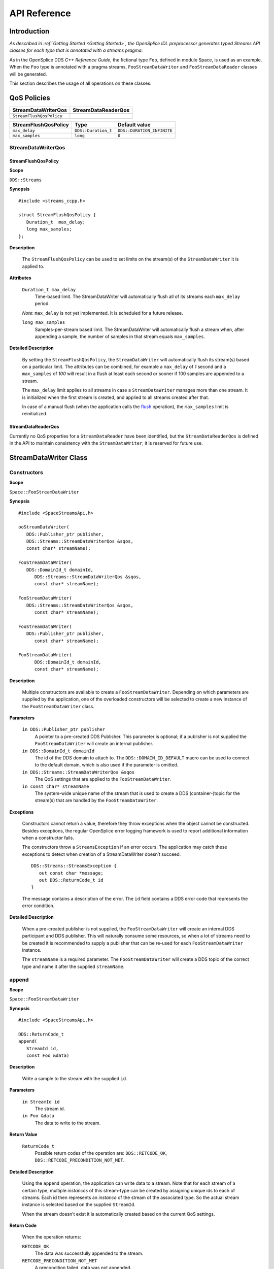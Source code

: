 .. _`API Reference`:


#############
API Reference
#############

Introduction
************

*As described in :ref:`Getting Started <Getting Started>`, the OpenSplice
IDL preprocessor generates typed Streams API classes for each type that
is annotated with a streams pragma.*

As in the OpenSplice DDS *C++ Reference Guide*, the fictional type ``Foo``,
defined in module Space, is used as an example. When the ``Foo`` type is
annotated with a pragma streams, ``FooStreamDataWriter`` and
``FooStreamDataReader`` classes will be generated.

This section describes the usage of all operations on these classes.



QoS Policies
************

+---------------------------+-------------------------------+
| StreamDataWriterQos       | StreamDataReaderQos           |
+===========================+===============================+
| ``StreamFlushQosPolicy``  |                               |
+---------------------------+-------------------------------+

.. need a force a gap here somehow (for the HTML at least)

+-----------------------+---------------------+----------------------------+
| StreamFlushQosPolicy  | Type                | Default value              |
+=======================+=====================+============================+
| ``max_delay``         | ``DDS::Duration_t`` | ``DDS::DURATION_INFINITE`` |
+-----------------------+---------------------+----------------------------+
| ``max_samples``       | ``long``            | ``0``                      |
+-----------------------+---------------------+----------------------------+



StreamDataWriterQos
===================

StreamFlushQosPolicy
--------------------

**Scope**

``DDS::Streams``

**Synopsis**

::

   #include <streams_ccpp.h>

   struct StreamFlushQosPolicy {
      Duration_t  max_delay;
      long max_samples;
   };


**Description**

   The ``StreamFlushQosPolicy`` can be used to set limits on the stream(s) of
   the ``StreamDataWriter`` it is applied to.

**Attributes**

   ``Duration_t max_delay``
      Time-based limit.
      The StreamDataWriter will automatically flush all of its
      streams each ``max_delay`` period.

   |caution| *Note*: ``max_delay`` is not yet implemented.
   It is scheduled for a future release.

   ``long max_samples``
      Samples-per-stream based limit.
      The StreamDataWriter will automatically flush a stream when,
      after appending a sample, the number of samples in that stream
      equals ``max_samples``.

**Detailed Description**

   By setting the ``StreamFlushQosPolicy``, the ``StreamDataWriter`` will
   automatically flush its stream(s) based on a particular limit. The
   attributes can be combined, for example a ``max_delay`` of *1* second and a
   ``max_samples`` of *100* will result in a flush at least each second or sooner
   if 100 samples are appended to a stream.

   The ``max_delay`` limit applies to all streams in case a ``StreamDataWriter``
   manages more than one stream. It is initialized when the first stream is
   created, and applied to all streams created after that.

   In case of a manual flush (when the application calls the `flush`_
   operation), the ``max_samples`` limit is reinitialized.

StreamDataReaderQos
-------------------

Currently no QoS properties for a ``StreamDataReader`` have been identified,
but the ``StreamDataReaderQos`` is defined in the API to maintain
consistency with the ``StreamDataWriter``; it is reserved for future use.

StreamDataWriter Class
**********************

Constructors
============

**Scope**

``Space::FooStreamDataWriter``

**Synopsis**

::

   #include <SpaceStreamsApi.h>

   ooStreamDataWriter(
      DDS::Publisher_ptr publisher,
      DDS::Streams::StreamDataWriterQos &sqos,
      const char* streamName);

   FooStreamDataWriter(
      DDS::DomainId_t domainId,
         DDS::Streams::StreamDataWriterQos &sqos,
         const char* streamName);

   FooStreamDataWriter(
      DDS::Streams::StreamDataWriterQos &sqos,
         const char* streamName);

   FooStreamDataWriter(
      DDS::Publisher_ptr publisher,
         const char* streamName);

   FooStreamDataWriter(
         DDS::DomainId_t domainId,
         const char* streamName);

**Description**

   Multiple constructors are available to create a ``FooStreamDataWriter``.
   Depending on which parameters are supplied by the application, one of
   the overloaded constructors will be selected to create a new instance of
   the ``FooStreamDataWriter`` class.

**Parameters**

   ``in DDS::Publisher_ptr publisher``
      A pointer to a pre-created DDS Publisher.
      This parameter is optional; if a publisher is not supplied
      the ``FooStreamDataWriter`` will create an internal publisher.

   ``in DDS::DomainId_t domainId``
      The id of the DDS domain to attach to.
      The ``DDS::DOMAIN_ID_DEFAULT`` macro can be used to connect to the
      default domain, which is also used if the parameter is omitted.

   ``in DDS::Streams::StreamDataWriterQos &sqos``
      The QoS settings that are applied to the ``FooStreamDataWriter``.

   ``in const char* streamName``
      The system-wide unique name of the stream that is used to create
      a DDS (container-)topic for the stream(s) that are handled by
      the ``FooStreamDataWriter``.

**Exceptions**

   Constructors cannot return a value, therefore they throw exceptions when
   the object cannot be constructed. Besides exceptions, the regular
   OpenSplice error logging framework is used to report additional
   information when a constructor fails.

   The constructors throw a ``StreamsException`` if an error occurs. The
   application may catch these exceptions to detect when creation of a
   StreamDataWriter doesn’t succeed.

   ::

      DDS::Streams::StreamsException {
         out const char *message;
         out DDS::ReturnCode_t id
      }

   The message contains a description of the error. The ``id`` field
   contains a DDS error code that represents the error condition.

**Detailed Description**

   When a pre-created publisher is not supplied, the ``FooStreamDataWriter``
   will create an internal DDS participant and DDS publisher. This will
   naturally consume some resources, so when a lot of streams need to be
   created it is recommended to supply a publisher that can be re-used for
   each ``FooStreamDataWriter`` instance.

   The ``streamName`` is a required parameter. The ``FooStreamDataWriter``
   will create a DDS topic of the correct type and name it after the supplied
   ``streamName``.

append
======

**Scope**

``Space::FooStreamDataWriter``

**Synopsis**

::

   #include <SpaceStreamsApi.h>

   DDS::ReturnCode_t
   append(
      StreamId id,
      const Foo &data)

**Description**

   Write a sample to the stream with the supplied ``id``.

**Parameters**

   ``in StreamId id``
      The stream id.

   ``in Foo &data``
      The data to write to the stream.

**Return Value**

   ``ReturnCode_t``
      Possible return codes of the operation are:
      ``DDS::RETCODE_OK``, ``DDS::RETCODE_PRECONDITION_NOT_MET``.

**Detailed Description**

   Using the ``append`` operation, the application can write data to a stream.
   Note that for each stream of a certain type, multiple *instances* of
   this stream-type can be created by assigning unique ids to each of
   streams. Each id then represents an *instance* of the stream of the
   associated type. So the actual stream instance is selected based on the
   supplied ``StreamId``.

   When the stream doesn’t exist it is automatically created based on the
   current QoS settings.

**Return Code**

   When the operation returns:

   ``RETCODE_OK``
      The data was successfully appended to the stream.

   ``RETCODE_PRECONDITION_NOT_MET``
      A precondition failed, data was not appended.

   If the ``StreamDataWriter`` QoS specifies an auto-flush maximum samples
   limit, an ``append`` may trigger a `flush`_. In that case the ``append``
   call forwards the return code of the flush to the application, so any return
   code that is specified in the next section may also be returned by
   ``append``.

flush
=====

**Scope**

``Space::FooStreamDataWriter``

**Synopsis**

::

   #include <SpaceStreamsApi.h>

   DDS::ReturnCode_t
   flush(
      DDS::Streams::StreamId id)

**Description**

   Write all data in a stream to the DDS subsystem.

**Parameters**

   ``in StreamId id``
      The id of the stream.

**Return Value**

   ``ReturnCode_t``
      Possible return codes of the operation are:
      ``DDS::RETCODE_OK``, ``DDS::RETCODE_PRECONDITION_NOT_MET``.

**Detailed Description**

   When a stream is flushed, all data in the stream is delivered to DDS and
   the stream is emptied. The memory allocated will be reused the next time
   data is appended to the stream.

   The ``flush`` operation results in a write call on the underlying DDS
   subsystem. Depending on the result of the write, this result is returned
   back to the application.

**Return Code**

   ``RETCODE_OK``
      The stream was successfully flushed.

   ``RETCODE_PRECONDITION_NOT_MET``
      A precondition failed; most likely the stream doesn’t exist.

   See the OpenSplice DDS *C++ Reference Guide* for
   possible result codes returned by a DDS ``write`` operation.

get_qos
=======

**Scope**

``Space::FooStreamDataWriter``

**Synopsis**

::

   #include <SpaceStreamsApi.h>

   DDS::ReturnCode_t
   get_qos(
      DDS::Streams::StreamDataWriterQos &qos)

**Description**

   This operation allows access to the existing set of QoS policies for a
   ``FooStreamDataWriter``.

**Parameters**

   ``inout StreamDataWriterQos &qos``
      A pointer to a ``StreamDatatWriterQos`` object to which the current
      QoS settings will be copied.

**Return Value**

   ``ReturnCode_t``
      Possible return code of the operation is:
      ``DDS::RETCODE_OK``.

**Detailed Description**

   The existing list of QoS settings of the ``FooStreamDataWriter`` is copied
   to the object pointed to by ``qos``. The application can then inspect and,
   if necessary, modify the settings and apply the settings using the
   ``set_qos`` operation.

**Return Code**

   ``RETCODE_OK``
      The QoS settings were successfully copied to the supplied ``qos`` object.

set_qos
=======

**Scope**

``Space::FooStreamDataWriter``

**Synopsis**

::

   #include <SpaceStreamsApi.h>

   DDS::ReturnCode_t
   set_qos(
      DDS::Streams::StreamDataWriterQos &qos)

**Description**

   This operation allows replacing the existing set of QoS policies for a
   ``FooStreamDataWriter``.

**Parameters**

   ``in StreamDataWriterQos &qos``
      A pointer to a ``qos`` object with the new policies.

**Return Value**

   ``ReturnCode_t``
      Possible return codes of the operation are:
      ``DDS::RETCODE_OK``, ``DDS::RETCODE_UNSUPPORTED``.

**Detailed Description**

   This operation allows replacing the set of QoS policies of a
   ``FooStreamDataWriter``.

   |caution| *Note*: A new ``StreamFlushQosPolicy`` may decrease the
   value of ``max_samples``, but existing streams are not allowed to
   violate this limit. Any streams that contain data that exceeds the
   new ``max_samples`` value are automatically flushed before the new
   policy is applied.

**Return Code**

   ``RETCODE_OK``
      The QoS settings were successfully applied to the
      ``FooStreamDataWriter``.

   ``RETCODE_UNSUPPORTED``
      The application attempted to set QoS policies or values that are
      not (yet) supported.

StreamDataReader Class
**********************

Constructors
============

**Scope**

``Space::FooStreamDataReader``

**Synopsis**

::

   #include <SpaceStreamsApi.h>

   FooStreamDataReader(
      DDS::Subscriber_ptr subscriber,
      DDS::Streams::StreamDataReaderQos &sqos,
      const char* streamName);

   FooStreamDataReader(
      DDS::DomainId_t domainId,
         DDS::Streams::StreamDataReaderQos &sqos,
         const char* streamName);

   FooStreamDataReader(
      DDS::Streams::StreamDataReaderQos &sqos,
         const char* streamName);

   FooStreamDataReader(
      DDS::Subscriber_ptr subscriber,
         const char* streamName);

   FooStreamDataReader(
         DDS::DomainId_t domainId,
         const char* streamName);

**Description**

   Multiple constructors are available to create a ``FooStreamDataReader``.
   Depending on which parameters are supplied by the application, one of
   the overloaded constructors will be selected to create a new instance of
   a ``FooStreamDataReader`` class.

**Parameters**

   ``in DDS::Subscriber_ptr subscriber``
      A pointer to a pre-created DDS Subscriber.
      This parameter is optional; if a subscriber is not supplied the
      ``FooStreamDataReader`` will create an internal subscriber.

   ``in DDS::DomainId_t domainId``
      The id of the DDS domain to attach to. The ``DDS::DOMAIN_ID_DEFAULT``
      macro can be used to connect to the default domain, which is also
      used if the parameter is omitted.

   ``in DDS::Streams::StreamDataReaderQos &sqos``
      The QoS settings that are applied to the ``FooStreamDataReader``.

   ``in const char* streamName``
      The system-wide unique name of the stream which is also used to create
      a DDS (container-)topic for the stream(s) that are handled by
      the ``FooStreamDataReader``.

**Exceptions**

   Constructors cannot return a value, therefore they throw exceptions when
   the object cannot be constructed. Besides exceptions, the regular
   OpenSplice error logging framework is used to report additional
   information when a constructor fails.

   The constructors throw a ``StreamsException`` if an error occurs. The
   application may catch these exceptions to detect when creation of a
   ``StreamDataReader`` doesn’t succeed.

   ::

      DDS::Streams::StreamsException {
         out const char *message;
         out DDS::ReturnCode_t id
      }

   The message contains a description of the error. The ``id`` field
   contains a DDS error code that represents the error condition.

**Detailed Description**

   When a pre-created subscriber is not supplied, the ``FooStreamDataReader``
   will create an internal DDS participant and DDS subscriber. This will
   naturally consume some resources, so when a lot of instances need to be
   created it is recommended to supply a subscriber that can be re-used for
   each ``FooStreamDataReader`` instance.

   The ``streamName`` is a required parameter. The ``FooStreamDataReader``
   will create a DDS topic of the correct type and name it after the supplied
   ``streamName``.

get
===

**Scope**

``Space::FooStreamDataReader``

**Synopsis**

::

   #include <SpaceStreamsApi.h>

   DDS::ReturnCode_t
   get(
      DDS::Streams::StreamId id,
      Space::FooStreamBuf data_values,
      long max_samples,
      DDS::Duration_t timeout);

**Description**

   Check if any data is available in a stream and retrieve it, emptying the
   stream.

**Parameters**

   ``in StreamId id``
      The ``id`` of the stream instance from which to retrieve
      the data.

   ``inout FooStreamBuf data_values``
      The buffer in which the data is stored.

   ``in long max_samples``
      The maximum amount of data samples retrieved.
      Default is ``DDS::LENGTH_UNLIMITED``.

   ``in Duration_t timeout``
      Blocking time, in case no data is immediately available.

**Return Value**

   ``ReturnCode_t``
      Possible return codes of the operation are:
      ``DDS::RETCODE_OK``, ``DDS::RETCODE_PRECONDITION_NOT_MET``.

**Detailed Description**

   Using the ``get`` operation, the application can retrieve data from a
   stream. The stream is selected based on the supplied ``StreamId``.

   If no data is available initially, the ``get`` operation blocks for a
   maximum period specified in the ``timeout`` parameter. If data becomes
   available during the ``timeout`` period the ``FooStreamDataReader``
   proceeds to retrieve the data and return it to the application.
   To return immediately, the application can use the special value
   ``DDS::DURATION_ZERO`` as a ``timeout`` parameter. To block indefinitely
   until data is available, the value ``DDS::DURATION_INFINITE`` should
   be passed.

   The data is returned in a buffer that is to be supplied by the
   application. The application is responsible for allocating a buffer that
   is large enough to contain the available data. If more data is available
   than will fit in the buffer, the excess data will be stored by the
   StreamDataReader and returned to the application during the next call to
   `get`_ (or `get_w_filter`_). In this state, the ``StreamDataReader``
   will only attempt to retrieve new data after all data that was stored
   internally is returned to the application.

   Since allocating memory for the buffer is an expensive operation, it is
   recommended to re-use the same buffer for each subsequent call to `get`_
   or `get_w_filter`_. The ``max_samples`` parameter can be used to limit
   the amount of data that is returned with each `get`_ or `get_w_filter`_
   call.

   |caution| *Note*: Internal pre-allocation of buffers, using a loans
   registry similar to the DCPS API, will be implemented in a future version.

**Return Code**

   ``DDS::RETCODE_OK``
      Data is returned in the ``data_values`` buffer.

   ``DDS::RETCODE_NO_DATA``
      There is currently no data available.

   ``DDS::RETCODE_PRECONDITION_NOT_MET``
      The operation could not be performed because a precondition is not
      met; most likely the ``data_values`` buffer is not preallocated.

   The list of possible return codes includes all possible return codes of
   ``waitset.wait()`` and ``take_instance()`` calls. These DCPS calls are
   used internally by the Streams API. There is one exception: if the
   ``waitset.wait()`` returns a ``DDS::RETCODE_TIMEOUT``, this return
   code is translated to a ``DDS::RETCODE_NO_DATA`` return code.

   See the OpenSplice DDS *C++ Reference Guide* for possible result
   codes returned by a DDS ``take_instance`` operation and
   for ``waitset.wait()``.

get_w_filter
============

**Scope**

``Space::FooStreamDataReader``

**Synopsis**

::

   #include <SpaceStreamsApi.h>

   DDS::ReturnCode_t
   get_w_filter(
      DDS::Streams::StreamId id,
      Space::FooStreamBuf data_values,
      long max_samples,
      DDS::Duration_t timeout
      Space::FooStreamFilterCallback a_filter);

**Description**

   Check if any data is available in a stream and retrieve it if it matches
   the filter, discard otherwise.

**Parameters**

   ``in StreamId id``
      The ``id`` of the stream instance of which to retrieve the data.

   ``inout FooStreamBuf data_values``
      The buffer in which the data is stored.

   ``in long max_samples``
      The maximum amount of data samples retrieved.

   ``in Duration_t timeout``
      Blocking time, in case no data is immediately available.

   ``in FooStreamFilterCallback a_filter``
      Pointer to a function that implements a filter for the data.

**Return Value**

   ``ReturnCode_t``
      Possible return codes of the operation are:
      ``DDS::RETCODE_OK``, ``DDS::RETCODE_PRECONDITION_NOT_MET``.

**Detailed Description**

   The ``get_w_filter`` operation is equivalent to the `get`_ operation,
   the description of `get`_ also applies to ``get_w_filter``.

   The difference is that ``get_w_filter`` allows the application to
   supply a ``FooStreamFilterCallback`` instance that implements the
   ``match_data()`` operation. Each data sample is matched against the
   filter and only data for which the filter returns ``true`` is returned
   to the application.

   Samples that do not match the filter are not considered in relation to
   ``max_samples`` and the ``data_values`` buffer length; the buffer does
   *not* need to be capable of holding *all* available samples, just the
   samples that pass the filter.

   Samples are only evaluated once and are discarded if not matched.

**Return Code**

   ``DDS::RETCODE_OK``
      Data is returned in the ``data_values`` buffer.

   ``DDS::RETCODE_NO_DATA``
      There is no data available during the period specified by ``timeout``.

   ``DDS::RETCODE_PRECONDITION_NOT_MET``
      The operation could not be performed because a precondition is not
      met; most likely the ``data_values`` buffer is not preallocated.

   The list of possible return codes includes all possible return codes of
   ``waitset.wait()`` and ``take_instance()`` calls. These DCPS calls are
   used internally by the Streams API. There's one exception: If the
   ``waitset.wait()`` returns a ``DDS::RETCODE_TIMEOUT``, this return code
   is translated to a ``DDS::RETCODE_NO_DATA`` return code.

   See the OpenSplice DDS *C++ Reference Guide* for possible result codes
   returned by a DDS ``take_instance`` operation and ``waitset.wait()``.

return_loan
===========

**Scope**

``Space::FooStreamDataReader``

**Synopsis**

::

   #include <SpaceStreamsApi.h>

   DDS::ReturnCode_t
   return_loan(
      Space::FooStreamBuf data_values)

**Description**

   The application should use this operation to indicate that it has
   finished accessing the sequence of ``data_values``.

**Parameters**

   ``inout FooStreamBuf data_values``
      The data sequence which was loaned from the ``FooStreamDataReader``.

**Return Value**

   ``ReturnCode_t``
      Possible return codes of the operation are:
      ``DDS::RETCODE_OK``, ``DDS::RETCODE_PRECONDITION_NOT_MET``.

**Detailed Description**

   When the application does not pre-allocate a buffer to hold the data,
   the ``FooStreamDataReader`` will do so itself when a `get`_ operation is
   invoked. The application calls ``return_loan`` to indicate that it has
   finished accessing this buffer so the ``FooStreamDataReader`` can reclaim
   the resources allocated for the buffer.

   |caution| *Note*: Internal pre-allocation will be implemented in a
   future release. This operation has no effect on buffers allocated by
   the application.

get_qos
=======

**Scope**

``Space::FooStreamDataReader``

**Synopsis**

::

   #include <SpaceStreamsApi.h>

   DDS::ReturnCode_t
   get_qos(
      DDS::Streams::StreamDataReaderQos &qos)

**Description**

   This operation allows access to the existing set of QoS policies for a
   ``FooStreamDataReader``.

**Parameters**

   ``inout StreamDataReaderQos &qos``
      A pointer to a ``StreamDataReaderQos`` object to which the current
      QoS settings will be copied.

**Return Value**

   ``ReturnCode_t``
      Possible return code of the operation is:
      ``DDS::RETCODE_OK``.

**Detailed Description**

   The existing list of QoS settings of the ``FooStreamDataReader`` is copied
   to the object pointed to by ``qos``. The application can then inspect and,
   if necessary, modify the settings and apply the settings using the
   ``set_qos`` operation.

**Return Code**

   ``RETCODE_OK``
      The QoS settings were successfully copied to the supplied ``qos`` object.

set_qos
=======

**Scope**

``Space::FooStreamDataReader``

**Synopsis**

::

   #include <SpaceStreamsApi.h>

   DDS::ReturnCode_t
   set_qos(
      DDS::Streams::StreamDataReaderQos &qos)

**Description**

   This operation allows replacing the existing set of QoS policies for a
   ``FooStreamDataReader``.

**Parameters**

   ``in StreamDataReaderQos &qos``
      A pointer to a ``qos`` object with the new policies.

**Return Value**

   ``ReturnCode_t``
      Possible return codes of the operation are:
      ``DDS::RETCODE_OK``, ``DDS::RETCODE_UNSUPPORTED``.

**Detailed Description**

   This operation allows replacing the set of QoS policies of a
   ``FooStreamDataReader``.

**Return Code**

   ``RETCODE_OK``
      The QoS settings were successfully applied to the ``FooStreamDataWriter``.

   ``RETCODE_UNSUPPORTED``
      The application attempted to set QoS policies or values that are not
      (yet) supported.

interrupt
=========

**Scope**

``Space::FooStreamDataReader``

**Synopsis**

::

   #include <SpaceStreamsApi.h>

   DDS::ReturnCode_t
   interrupt();

**Description**

   Interrupt a blocking `get`_ operation from a different thread.

**Return Value**

   ``ReturnCode_t``
      Possible return codes of the operation are:
      ``DDS::RETCODE_OK``, ``DDS::RETCODE_ERROR``.

**Detailed Description**

   The `get`_ operation accepts a ``timeout`` parameter which causes the
   ``FooStreamDataReader`` to block until data becomes available. It can block
   indefinitely when an infinite timeout is supplied and data never becomes
   available because there are simply no compatible writers.

   In such cases it can be desirable to interrupt the `get`_ operation from the
   application, i.e. for termination or reclaiming of resources.

   The ``interrupt`` call triggers an internal ``GuardCondition`` by calling
   ``DDS::GuardCondition::set_trigger_value(true)``. This causes the `get`_
   operation to return with a ``DDS::RETCODE_NO_DATA`` result.

**Return Code**

   The return code of this operation is determined by the result of ``DDS::GuardCondition::set_trigger_value()``

   ``DDS::RETCODE_OK``
      The ``GuardCondition`` was triggered successfully

   ``DDS::RETCODE_ERROR``
      An internal error occurred

FooStreamFilterCallback Interface
*********************************

**Scope**

``Space::FooStreamDataReader``

**Synopsis**

::

   #include <SpaceStreamsApi.h>

   boolean
   a_filter(
      const Space::Foo &data)

**Description**

   Function interface for filters that are passed to the `get_w_filter`_
   and/or ``peek_w_filter`` operations.

**Parameters**

   ``in const Foo &data``
      A data sample.

**Return Value**

   ``boolean``
      Return ``true`` if the supplied data matches, ``false`` if it
      doesn’t match.

**Detailed Description**

   The application can supply any function that adheres to the
   ``FooStreamFilterCallback`` interface, to filter data that is retrieved by
   the `get_w_filter`_ operation. If the data matches the filter, the function
   returns ``true`` and the data is added to the ``data_values`` buffer that is
   returned by the `get_w_filter`_ operation. Data that doesn’t match the
   filter is discarded.



.. |caution| image:: ./images/icon-caution.*
            :height: 6mm
.. |info|   image:: ./images/icon-info.*
            :height: 6mm
.. |windows| image:: ./images/icon-windows.*
            :height: 6mm
.. |unix| image:: ./images/icon-unix.*
            :height: 6mm
.. |linux| image:: ./images/icon-linux.*
            :height: 6mm
.. |c| image:: ./images/icon-c.*
            :height: 6mm
.. |cpp| image:: ./images/icon-cpp.*
            :height: 6mm
.. |csharp| image:: ./images/icon-csharp.*
            :height: 6mm
.. |java| image:: ./images/icon-java.*
            :height: 6mm
